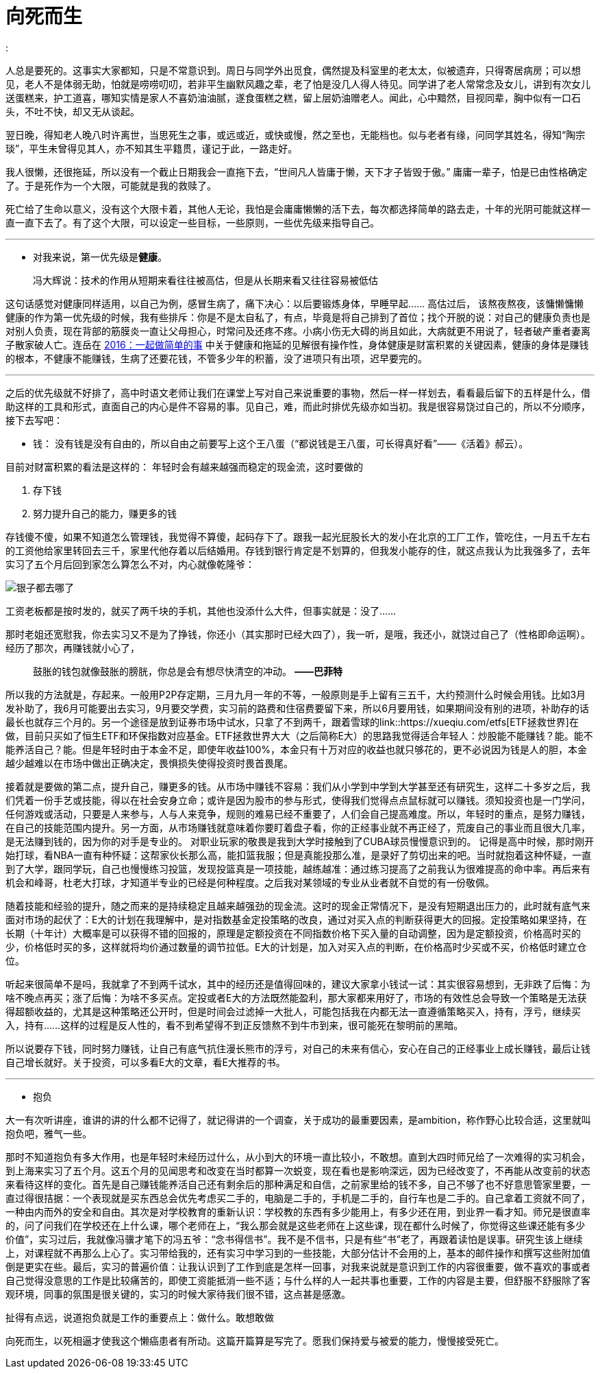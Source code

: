 = 向死而生
:hp-tags: 生活, 死亡
:

人总是要死的。这事实大家都知，只是不常意识到。周日与同学外出觅食，偶然提及科室里的老太太，似被遗弃，只得寄居病房；可以想见，老人不是体弱无助，怕就是唠唠叨叨，若非平生幽默风趣之辈，老了怕是没几人得人待见。同学讲了老人常常念及女儿，讲到有次女儿送蛋糕来，护工道喜，哪知实情是家人不喜奶油油腻，遂食蛋糕之糕，留上层奶油赠老人。闻此，心中黯然，目视同辈，胸中似有一口石头，不吐不快，却又无从谈起。

翌日晚，得知老人晚八时许离世，当思死生之事，或远或近，或快或慢，然之至也，无能档也。似与老者有缘，问同学其姓名，得知“陶宗琰”，平生未曾得见其人，亦不知其生平籍贯，谨记于此，一路走好。

我人很懒，还很拖延，所以没有一个截止日期我会一直拖下去，“世间凡人皆庸于懒，天下才子皆毁于傲。” 庸庸一辈子，怕是已由性格确定了。于是死作为一个大限，可能就是我的救赎了。

死亡给了生命以意义，没有这个大限卡着，其他人无论，我怕是会庸庸懒懒的活下去，每次都选择简单的路去走，十年的光阴可能就这样一直一直下去了。有了这个大限，可以设定一些目标，一些原则，一些优先级来指导自己。

---

- 对我来说，第一优先级是**健康**。

> 冯大辉说：技术的作用从短期来看往往被高估，但是从长期来看又往往容易被低估

这句话感觉对健康同样适用，以自己为例，感冒生病了，痛下决心：以后要锻炼身体，早睡早起…… 高估过后， 该熬夜熬夜，该慵懒慵懒
健康的作为第一优先级的时候，我有些排斥：你是不是太自私了，有点，毕竟是将自己排到了首位；找个开脱的说：对自己的健康负责也是对别人负责，现在背部的筋膜炎一直让父母担心，时常问及还疼不疼。小病小伤无大碍的尚且如此，大病就更不用说了，轻者破产重者妻离子散家破人亡。连岳在 link:http://mp.weixin.qq.com/s?src=3&timestamp=1469542824&ver=1&signature=A*ITBFB6b3tsFG2Ty6b4t*Kq6NxSb2rrQT5lhUeO8LbsGxXb4HXcIL1-n9iBOZptFU-vdgONVdHSn4aNAriBpVx1YmXAo6g8aJuBzfwdApXbc1j7gAzbookUtKeyFT6265QvhWTUm6eDU4ljAP5QEw==[2016：一起做简单的事] 中关于健康和拖延的见解很有操作性，身体健康是财富积累的关键因素，健康的身体是赚钱的根本，不健康不能赚钱，生病了还要花钱，不管多少年的积蓄，没了进项只有出项，迟早要完的。

---

之后的优先级就不好排了，高中时语文老师让我们在课堂上写对自己来说重要的事物，然后一样一样划去，看看最后留下的五样是什么，借助这样的工具和形式，直面自己的内心是件不容易的事。见自己，难，而此时排优先级亦如当初。我是很容易饶过自己的，所以不分顺序，接下去写吧：

- 钱： 没有钱是没有自由的，所以自由之前要写上这个王八蛋（“都说钱是王八蛋，可长得真好看”——《活着》郝云）。

目前对财富积累的看法是这样的： 年轻时会有越来越强而稳定的现金流，这时要做的

1. 存下钱
2. 努力提升自己的能力，赚更多的钱


存钱傻不傻，如果不知道怎么管理钱，我觉得不算傻，起码存下了。跟我一起光屁股长大的发小在北京的工厂工作，管吃住，一月五千左右的工资他给家里转回去三千，家里代他存着以后结婚用。存钱到银行肯定是不划算的，但我发小能存的住，就这点我认为比我强多了，去年实习了五个月后回到家怎么算怎么不对，内心就像乾隆爷：

image::http://www.wanhuajing.com/pic/1512/0623/5830431/1_353_200.gif[银子都去哪了]

工资老板都是按时发的，就买了两千块的手机，其他也没添什么大件，但事实就是：没了……

那时老姐还宽慰我，你去实习又不是为了挣钱，你还小（其实那时已经大四了），我一听，是哦，我还小，就饶过自己了（性格即命运啊）。经历了那次，再赚钱就小心了，

> 鼓胀的钱包就像鼓胀的膀胱，你总是会有想尽快清空的冲动。
*——巴菲特*

所以我的方法就是，存起来。一般用P2P存定期，三月九月一年的不等，一般原则是手上留有三五千，大约预测什么时候会用钱。比如3月发补助了，我6月可能要出去实习，9月要交学费，实习前的路费和住宿费要留下来，所以6月要用钱，如果期间没有别的进项，补助存的话最长也就存三个月的。另一个途径是放到证券市场中试水，只拿了不到两千，跟着雪球的link::https://xueqiu.com/etfs[ETF拯救世界]在做，目前只买如了恒生ETF和环保指数对应基金。ETF拯救世界大大（之后简称E大）的思路我觉得适合年轻人：炒股能不能赚钱？能。能不能养活自己？能。但是年轻时由于本金不足，即使年收益100%，本金只有十万对应的收益也就只够花的，更不必说因为钱是人的胆，本金越少越难以在市场中做出正确决定，畏惧损失使得投资时畏首畏尾。

接着就是要做的第二点，提升自己，赚更多的钱。从市场中赚钱不容易：我们从小学到中学到大学甚至还有研究生，这样二十多岁之后，我们凭着一份手艺或技能，得以在社会安身立命；或许是因为股市的参与形式，使得我们觉得点点鼠标就可以赚钱。须知投资也是一门学问，任何游戏或活动，只要是人来参与，人与人来竞争，规则的难易已经不重要了，人们会自己提高难度。所以，年轻时的重点，是努力赚钱，在自己的技能范围内提升。另一方面，从市场赚钱就意味着你要盯着盘子看，你的正经事业就不再正经了，荒废自己的事业而且很大几率，是无法赚到钱的，因为你的对手是专业的。 对职业玩家的敬畏是我到大学时接触到了CUBA球员慢慢意识到的。 记得是高中时候，那时刚开始打球，看NBA一直有种怀疑：这帮家伙长那么高，能扣篮我服；但是真能投那么准，是录好了剪切出来的吧。当时就抱着这种怀疑，一直到了大学，跟同学玩，自己也慢慢练习投篮，发现投篮真是一项技能，越练越准：通过练习提高了之前我认为很难提高的命中率。再后来有机会和峰哥，杜老大打球，才知道半专业的已经是何种程度。之后我对某领域的专业从业者就不自觉的有一份敬佩。

随着技能和经验的提升，随之而来的是持续稳定且越来越强劲的现金流。这时的现金正常情况下，是没有短期退出压力的，此时就有底气来面对市场的起伏了：E大的计划在我理解中，是对指数基金定投策略的改良，通过对买入点的判断获得更大的回报。定投策略如果坚持，在长期（十年计）大概率是可以获得不错的回报的，原理是定额投资在不同指数价格下买入量的自动调整，因为是定额投资，价格高时买的少，价格低时买的多，这样就将均价通过数量的调节拉低。E大的计划是，加入对买入点的判断，在价格高时少买或不买，价格低时建立仓位。

听起来很简单不是吗，我就拿了不到两千试水，其中的经历还是值得回味的，建议大家拿小钱试一试：其实很容易想到，无非跌了后悔：为啥不晚点再买；涨了后悔：为啥不多买点。定投或者E大的方法既然能盈利，那大家都来用好了，市场的有效性总会导致一个策略是无法获得超额收益的，尤其是这种策略还公开时，但是时间会过滤掉一大批人，可能包括我在内都无法一直遵循策略买入，持有，浮亏，继续买入，持有……这样的过程是反人性的，看不到希望得不到正反馈熬不到牛市到来，很可能死在黎明前的黑暗。

所以说要存下钱，同时努力赚钱，让自己有底气抗住漫长熊市的浮亏，对自己的未来有信心，安心在自己的正经事业上成长赚钱，最后让钱自己增长就好。关于投资，可以多看E大的文章，看E大推荐的书。

---
- 抱负

大一有次听讲座，谁讲的讲的什么都不记得了，就记得讲的一个调查，关于成功的最重要因素，是ambition，称作野心比较合适，这里就叫抱负吧，雅气一些。

那时不知道抱负有多大作用，也是年轻时未经历过什么，从小到大的环境一直比较小，不敢想。直到大四时师兄给了一次难得的实习机会，到上海来实习了五个月。这五个月的见闻思考和改变在当时都算一次蜕变，现在看也是影响深远，因为已经改变了，不再能从改变前的状态来看待这样的变化。首先是自己赚钱能养活自己还有剩余后的那种满足和自信，之前家里给的钱不多，自己不够了也不好意思管家里要，一直过得很拮据：一个表现就是买东西总会优先考虑买二手的，电脑是二手的，手机是二手的，自行车也是二手的。自己拿着工资就不同了，一种由内而外的安全和自由。其次是对学校教育的重新认识：学校教的东西有多少能用上，有多少还在用，到业界一看才知。师兄是很直率的，问了问我们在学校还在上什么课，哪个老师在上，“我么那会就是这些老师在上这些课，现在都什么时候了，你觉得这些课还能有多少价值”，实习过后，我就像冯骥才笔下的冯五爷：“念书得信书”。我不是不信书，只是有些“书”老了，再跟着读怕是误事。研究生该上继续上，对课程就不再那么上心了。实习带给我的，还有实习中学习到的一些技能，大部分估计不会用的上，基本的邮件操作和撰写这些附加值倒是更实在些。最后，实习的普遍价值：让我认识到了工作到底是怎样一回事，对我来说就是意识到工作的内容很重要，做不喜欢的事或者自己觉得没意思的工作是比较痛苦的，即使工资能抵消一些不适；与什么样的人一起共事也重要，工作的内容是主要，但舒服不舒服除了客观环境，同事的氛围是很关键的，实习的时候大家待我们很不错，这点甚是感激。

扯得有点远，说道抱负就是工作的重要点上：做什么。敢想敢做

向死而生，以死相逼才使我这个懒癌患者有所动。这篇开篇算是写完了。愿我们保持爱与被爱的能力，慢慢接受死亡。